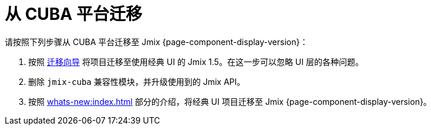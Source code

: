 = 从 CUBA 平台迁移

请按照下列步骤从 CUBA 平台迁移至 Jmix {page-component-display-version}：

. 按照 https://docs.jmix.cn/jmix/1.5/cuba/index.html[迁移向导^] 将项目迁移至使用经典 UI 的 Jmix 1.5。在这一步可以忽略 UI 层的各种问题。

. 删除 `jmix-cuba` 兼容性模块，并升级使用到的 Jmix API。

. 按照 xref:whats-new:index.adoc[] 部分的介绍，将经典 UI 项目迁移至 Jmix {page-component-display-version}。
